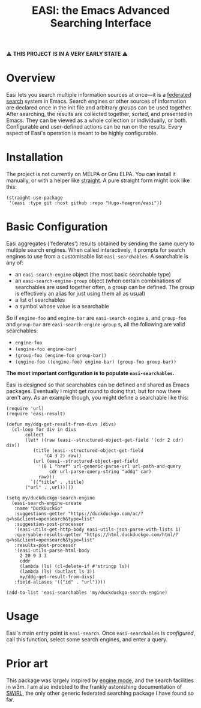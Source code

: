 #+title: EASI: the Emacs Advanced Searching Interface

#+begin_center
⚠️ *THIS PROJECT IS IN A VERY EARLY STATE* ⚠️
#+end_center

* Overview
Easi lets you search multiple information sources at once---it is a
[[https://en.wikipedia.org/wiki/Federated_search][federated search]] system in Emacs. Search engines or other sources of
information are declared once in the init file and arbitrary groups
can be used together. After searching, the results are collected
together, sorted, and presented in Emacs. They can be viewed as a
whole collection or individually, or both. Configurable and
user-defined actions can be run on the results. Every aspect of Easi's
operation is meant to be highly configurable.

* Installation
The project is not currently on MELPA or Gnu ELPA. You can install it
manually, or with a helper like [[https://github.com/radian-software/straight.el][straight]]. A pure straight form might
look like this:

#+begin_src elisp
  (straight-use-package
   '(easi :type git :host github :repo "Hugo-Heagren/easi"))
#+end_src

* Basic Configuration
Easi aggregates ('federates') results obtained by sending the same
query to multiple search engines. When called interactively, it
prompts for search engines to use from a customisable list
~easi-searchables~. A searchable is any of:
- an ~easi-search-engine~ object (the most basic searchable type)
- an ~easi-search-engine-group~ object (when certain combinations of
  searchables are used together often, a group can be defined. The
  group is effectively an alias for just using them all as usual)
- a list of searchables
- a symbol whose value is a searchable

So if ~engine-foo~ and ~engine-bar~ are ~easi-search-engine~ s, and
~group-foo~ and ~group-bar~ are ~easi-search-engine-group~ s, all the
following are valid searchables:
- ~engine-foo~
- ~(engine-foo engine-bar)~
- ~(group-foo (engine-foo group-bar))~
- ~(engine-foo ((engine-foo) engine-bar) (group-foo group-bar))~


*The most important configuration is to populate ~easi-searchables~.*

Easi is designed so that searchables can be defined and shared as
Emacs packages. Eventually I might get round to doing that, but for
now there aren't any. As an example though, you might define a
searchable like this:

#+begin_src elisp
  (require 'url)
  (require 'easi-result)

  (defun my/ddg-get-result-from-divs (divs)
    (cl-loop for div in divs
	     collect
	     (let* ((raw (easi--structured-object-get-field '(cdr 2 cdr) div))
		    (title (easi--structured-object-get-field
			    '(4 3 2) raw))
		    (url (easi--structured-object-get-field
			  '(8 1 "href" url-generic-parse-url url-path-and-query
			      cdr url-parse-query-string "uddg" car)
			  raw)))
	       `(("title" . ,title)
		 ("url" . ,url)))))

  (setq my/duckduckgo-search-engine
	(easi-search-engine-create
	 :name "DuckDuckGo"
	 :suggestions-getter "https://duckduckgo.com/ac/?q=%s&client=opensearch&type=list"
	 :suggestion-post-processor
	 '(easi-utils-get-http-body easi-utils-json-parse-with-lists 1)
	 :queryable-results-getter "https://html.duckduckgo.com/html/?q=%s&client=opensearch&type=list"
	 :results-post-processor
	 '(easi-utils-parse-html-body
	   2 20 9 3 3
	   cddr
	   (lambda (ls) (cl-delete-if #'stringp ls))
	   (lambda (ls) (butlast ls 3))
	   my/ddg-get-result-from-divs)
	 :field-aliases '(("id" . "url"))))

  (add-to-list 'easi-searchables 'my/duckduckgo-search-engine)
#+end_src

* Usage
Easi's main entry point is ~easi-search~. Once ~easi-searchables~ is
[[* Basic Configuration][configured]], call this function, select some search engines, and enter
a query.

* Prior art
This package was largely inspired by [[https://github.com/hrs/engine-mode/][engine mode]], and the search
facilities in w3m. I am also indebted to the frankly astonishing
documentation of [[https://github.com/swirlai/swirl-search][SWIRL]], the only other generic federated searching
package I have found so far.
